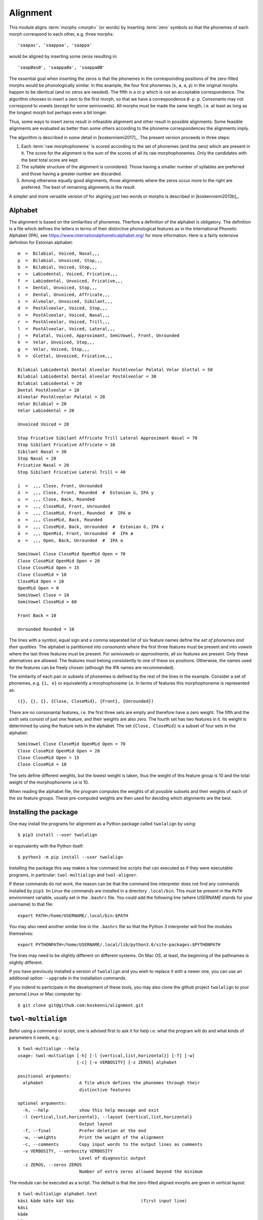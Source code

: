 =========
Alignment
=========

This module aligns :term:`morphs <morph>` (or words) by inserting :term:`zero` symbols so that the phonemes of each morph correspond to each other, e.g. three morphs::

 'saapas', 'saappaa', 'saappa'

would be aligned by inserting some zeros resulting in::

  'saapØasØ', 'saappaØa', 'saappaØØ'

The essential goal when inserting the zeros is that the phonemes in the correspoinding positions of the zero-filled morphs would be phonologically similar.  In this example, the four first phonemes (``s``, ``a``, ``a``, ``p``) in the original morphs happen to be identical (and no zeros are needed).  The fifth is ``a`` or ``p`` which is not an acceptable correspondence.  The algorithm chooses to insert a zero to the first morph, so that we have a correspondence ``Ø-p-p``.  Consonants may not correspond to vowels (except for some semivowels).  All morphs must be made the same length, i.e. at least as long as the longest morph but perhaps even a bit longer.

Thus, some ways to insert zeros result in infeasible alignment and other result in possible alignments.  Some feasible alignments are evaluated as better than some others according to the phoneme correspondences the alignments imply.

The algorithm is described in some detail in [koskenniemi2017]_.  The present version proceeds in three steps:

1. Each :term:`raw morphophoneme` is scored according to the set of phonemes (and the zero) which are present in it.  The score for the alignment is the sum of the scores of all its raw morphophonemes.  Only the candidates with the best total score are kept.

2. The syllable structure of the alignment is considered.  Those having a smaller number of syllables are preferred and those having a greater number are discarded.

3. Among otherwise equally good alignments, those alignments where the zeros occur more to the right are preferred.  The best of remaining alignments is the result.


A simpler and more versatile version of for aligning just two words or morphs is described in [koskenniemi2013b]_.


Alphabet
========

The alignment is based on the similarities of phonemes.  Therfore a definition of the alphabet is obligatory.  The definition is a file which defines the letters in terms of their distinctive phonological features as in the International Phonetic Alphabet (IPA), see https://www.internationalphoneticalphabet.org/ for more information.  Here is a fairly extensive definition for Estonian alphabet::

   m  =  Bilabial, Voiced, Nasal,,,
   p  =  Bilabial, Unvoiced, Stop,,,
   b  =  Bilabial, Voiced, Stop,,,
   v  =  Labiodental, Voiced, Fricative,,,
   f  =  Labiodental, Unvoiced, Fricative,,,
   t  =  Dental, Unvoiced, Stop,,,
   z  =  Dental, Unvoiced, Affricate,,,
   s  =  Alveolar, Unvoiced, Sibilant,,,
   d  =  PostAlveolar, Voiced, Stop,,,
   n  =  PostAlveolar, Voiced, Nasal,,,
   r  =  PostAlveolar, Voiced, Trill,,,
   l  =  PostAlveolar, Voiced, Lateral,,,
   j  =  Palatal, Voiced, Approximant, SemiVowel, Front, Unrounded
   k  =  Velar, Unvoiced, Stop,,,
   g  =  Velar, Voiced, Stop,,,
   h  =  Glottal, Unvoiced, Fricative,,,
   
   Bilabial Labiodental Dental Alveolar PostAlveolar Palatal Velar Glottal = 50
   Bilabial Labiodental Dental Alveolar PostAlveolar = 30
   Bilabial Labiodental = 20
   Dental PostAlveolar = 20
   Alveolar PostAlveolar Palatal = 20
   Velar Bilabial = 20
   Velar Labiodental = 20

   Unvoiced Voiced = 20

   Stop Fricative Sibilant Affricate Trill Lateral Approximant Nasal = 70
   Stop Sibilant Fricative Affricate = 10
   Sibilant Nasal = 30
   Stop Nasal = 20
   Fricative Nasal = 20
   Stop Sibilant Fricative Lateral Trill = 40

   i  =  ,,, Close, Front, Unrounded
   ü  =  ,,, Close, Front, Rounded  #  Estonian ü, IPA y
   u  =  ,,, Close, Back, Rounded
   e  =  ,,, CloseMid, Front, Unrounded
   ö  =  ,,, CloseMid, Front, Rounded  #  IPA ø
   o  =  ,,, CloseMid, Back, Rounded
   õ  =  ,,, CloseMid, Back, Unrounded  #  Estonian õ, IPA ɤ
   ä  =  ,,, OpenMid, Front, Unrounded  #  IPA æ
   a  =  ,,, Open, Back, Unrounded  #  IPA ɑ

   SemiVowel Close CloseMid OpenMid Open = 70
   Close CloseMid OpenMid Open = 20
   Close CloseMid Open = 15
   Close CloseMid = 10
   CloseMid Open = 10
   OpenMid Open = 0
   SemiVowel Close = 10
   SemiVowel CloseMid = 60

   Front Back = 10

   Unrounded Rounded = 10

The lines with a symbol, equal sign and a comma separated list of six feature names define the *set of phonemes and their qualities*.  The alphabet is partitioned into *consonants* where the first three features must be present and into *vowels* where the last three features must be present. For *semivowels* or *approximants*, all six features are present.  Only these alternatives are allowed.  The features must belong consistently to one of these six positions.  Otherwise, the names used for the features can be freely chosen (although the IPA names are recommended).

The similarity of each pair or subsets of phonemes is defined by the rest of the lines in the example.  Consider a set of phonemes, e.g. ``{i, e}`` or equivalently a morphophoneme ``ie``.  In terms of features this morphophoneme is represented as::

  ({}, {}, {}, {Close, CloseMid}, {Front}, {Unrounded})

There are no consonantal features, i.e. the first three sets are empty and therefore have a zero weight.  The fifth and the sixth sets consist of just one feature, and their weights are also zero.  The fourth set has two features in it.  Its weight is determined by using the feature sets in the alphabet.  The set ``{Close, CloseMid}`` is a subset of four sets in the alphabet::
   
   SemiVowel Close CloseMid OpenMid Open = 70
   Close CloseMid OpenMid Open = 20
   Close CloseMid Open = 15
   Close CloseMid = 10

The sets define different weights, but the lowest weight is taken, thus the weight of this feature group is 10 and the total weight of the morphophoneme ``ie`` is 10.

When reading the alphabet file, the program computes the weights of all possible subsets and their weights of each of the six feature groups.  These pre-computed weights are then used for deciding which alignments are the best. 


Installing the package
======================

One may install the programs for alignment as a Python package called ``twolalign`` by using::

  $ pip3 install --user twolalign

or equivalently with the Python itself::

  $ python3 -m pip install --user twolalign

Installing the package this way makes a few command line scripts that can executed as if they were executable programs, in particular: ``twol-multialign`` and ``twol-aligner``.

If these commands do not work, the reason can be that the command line interpreter does not find any commands installed by ``pip3``.  Iin Linux the commands are installed in a directory ``.local/bin``.  This must be present in the ``PATH`` environment variable, usually set in the ``.bashrc`` file.  You could add the following line (where *USERNAME* stands for your username) to that file::

  export PATH=/home/USERNAME/.local/bin:$PATH

You may also need another similar line in the ``.bashrc`` file so that the Python 3 interpreter will find the modules themselves::

  export PYTHONPATH=/home/USERNAME/.local/lib/python3.6/site-packages:$PYTHONPATH

The lines may need to be slightly different on different systems.  On Mac OS, at least, the beginning of the pathnames is slightly different.

If you have previously installed a version of ``twolalign`` and you wieh to replace it with a newer one, you can use an additional option ``--upgrade`` in the installation commands.

If you indend to participate in the development of these tools, you may also clone the github project ``twolalign`` to your personal Linux or Mac computer by::

  $ git clone git@github.com:koskenni/alignment.git



``twol-multialign``
===============

Befor using a command or script, one is advised first to ask it for help i.e. what the program will do and what kinds of parameters it needs, e.g.::

   $ twol-multialign --help
   usage: twol-multialign [-h] [-l {vertical,list,horizontal}] [-f] [-w]
                          [-c] [-v VERBOSITY] [-z ZEROS] alphabet

   positional arguments:
     alphabet              A file which defines the phonemes through their
                           distinctive features

   optional arguments:
     -h, --help            show this help message and exit
     -l {vertical,list,horizontal}, --layout {vertical,list,horizontal}
                           Output layout
     -f, --final           Prefer deletion at the end
     -w, --weights         Print the weight of the alignment
     -c, --comments        Copy input words to the output lines as comments
     -v VERBOSITY, --verbosity VERBOSITY
                           Level of diagnostic output
     -z ZEROS, --zeros ZEROS
                           Number of extra zeros allowed beyond the minimum

The module can be executed as a script.  The default is that the zero-filled aligned morphs are given in vertical layout::

  $ twol-multialign alphabet.text
  käsi käde käte kät käs                          (first input line)
  käsi
  käde
  käte
  kätØ
  käsØ
  
  saapas saappaa saappa                           (second input line)
  saapØasØ
  saappaØa
  saappaØØ


The results may printed in an alternative layout where the raw morphophonemes are explicitly given::

  $ twol-multialign --layout horizontal
  saapas saappaa saappa                           (first input line)
  s a a p Øpp a sØØ ØaØ


Using ``multialign`` from another program
-------------------------------------

When the ``twolalign`` package has been installed, you can use the alignment from your own Python 3 program.  You can e.g.::

  from twolalign.multialign import aligner
  morpheme = "MIES"
  words = ["mies", "miehe", "mieh"]
  aligned_sym_seq = aligner(words, 1, morpheme)
  print(aligned_sym_seq)
  
and your program would print::
  
  ['mmm', 'iii', 'eee', 'shh', 'ØeØ']
  



